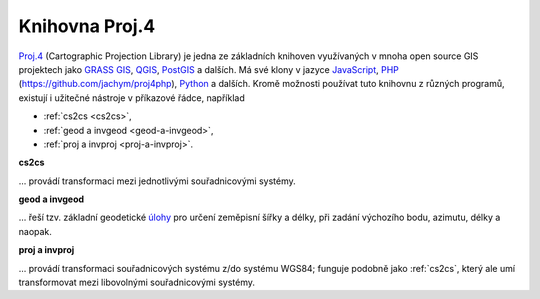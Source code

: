 .. _knihovna-proj4:

Knihovna Proj.4
---------------

`Proj.4 <https://trac.osgeo.org/proj/>`_ (Cartographic Projection Library) 
je jedna ze základních knihoven
využívaných v mnoha open source GIS projektech jako `GRASS GIS
<http://www.gismentors.cz/skoleni/grass-gis/>`_, `QGIS
<http://www.gismentors.cz/skoleni/qgis/>`_, `PostGIS
<http://www.gismentors.cz/skoleni/PostGIS/>`_ a dalších. Má své
klony v jazyce `JavaScript <http://proj4js.org/>`_, `PHP
<https://sourceforge.net/projects/proj4php/>`_
(https://github.com/jachym/proj4php), `Python
<https://github.com/jswhit/pyproj>`_ a dalších. Kromě možnosti používat tuto 
knihovnu z různých programů, existují i užitečné nástroje v příkazové řádce, 
například 

* :ref:`cs2cs <cs2cs>`, 
* :ref:`geod a invgeod <geod-a-invgeod>`, 
* :ref:`proj a invproj <proj-a-invproj>`.

.. _cs2cs:

**cs2cs**

... provádí transformaci mezi jednotlivými souřadnicovými systémy.

.. notecmd:: Použití 

    - převod souřadnice ze souřadnicového systému S-JTSK (kód :epsg:`5514`
    do WGS84 (:epsg:`4326`):
              
    .. code-block:: bash

        echo "-868208.53 -1095793.57 512.30" | cs2cs +init=epsg:5514 \
            +towgs84=570.8,85.7,462.8,4.998,1.587,5.261,3.56 +to +init=epsg:4326

        12d48'25.16"E	49d27'8.146"N 559.261

    - místo EPSG kódu můžeme použít kompletní definici souřadnicového
    systému; ukázka pro převod souřadnic z WGS84 na S-JTSK (z důvodu přesnějšího 
    převodu používáme tzv. transformační parametry ``+towgs84``):

    .. code-block:: bash

        echo "12d48'25.15992 49d27'8.14571 559.417" | cs2cs +proj=longlat \
            +datum=WGS84 +to +proj=krovak +lat_0=49.5 +lon_0=24.83333333333333 \
            +alpha=30.28813972222222 +k=0.9999 +x_0=0 +y_0=0 +ellps=bessel \
            +pm=greenwich +units=m +no_defs \
            +towgs84=570.8,85.7,462.8,4.998,1.587,5.261,3.56

        -868208.54	-1095793.58 512.46

.. _geod-a-invgeod:

**geod a invgeod**

... řeší tzv. základní geodetické `úlohy <http://gis.zcu.cz/studium/gen1/html/ch07s02.html>`_ 
pro určení zeměpisní šířky a délky, při zadání výchozího bodu, azimutu, délky a naopak.

.. notecmd:: Použití 

    - výpočet azimutu a vzdálenosti mezi Prahou a Brnem:

    .. code-block:: bash

        geod +ellps=bessel <<EOF -I +units=m
        15d20'55.444"E47d43'10.405"N 14d28'7.821"E50d4'2.641"N
        EOF

        110d53'32.868"	-68d30'12.184"	270855.602

.. _proj-a-invproj:

**proj a invproj**

... provádí transformaci souřadnicových systému z/do systému WGS84; funguje 
podobně jako :ref:`cs2cs`, který ale umí transformovat mezi libovolnými 
souřadnicovými systémy.
